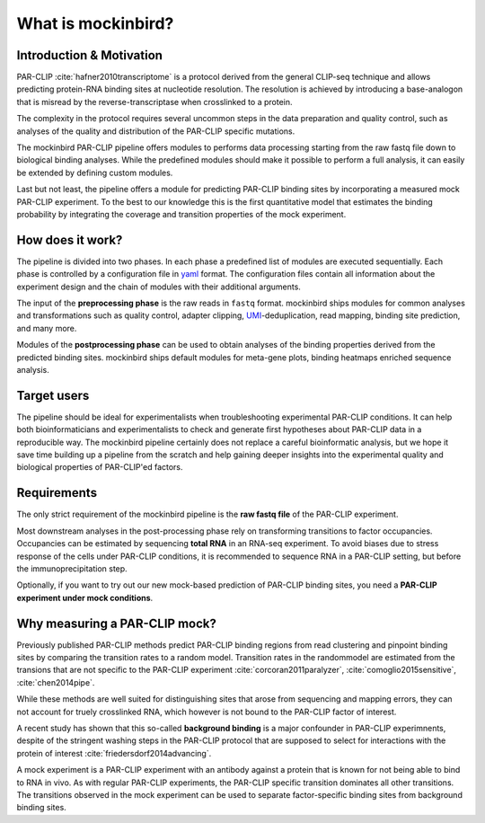 What is mockinbird?
###################

Introduction & Motivation
*************************

PAR-CLIP :cite:`hafner2010transcriptome` is a protocol derived from the general CLIP-seq technique and allows predicting protein-RNA binding sites at nucleotide resolution. The resolution is achieved by introducing a base-analogon that is misread by the reverse-transcriptase when crosslinked to a protein.

The complexity in the protocol requires several uncommon steps in the data preparation and quality control, such as analyses of the quality and distribution of the PAR-CLIP specific mutations.

The mockinbird PAR-CLIP pipeline offers modules to performs data processing starting from the raw fastq file down to biological binding analyses. While the predefined modules should make it possible to perform a full analysis, it can easily be extended by defining custom modules.

Last but not least, the pipeline offers a module for predicting PAR-CLIP binding sites by incorporating a measured mock PAR-CLIP experiment. To the best to our knowledge this is the first quantitative model that estimates the binding probability by integrating the coverage and transition properties of the mock experiment. 


How does it work?
*****************

The pipeline is divided into two phases. In each phase a predefined list of modules are executed sequentially. Each phase is controlled by a configuration file in `yaml <https://en.wikipedia.org/wiki/YAML>`_ format. The configuration files contain all information about the experiment design and the chain of modules with their additional arguments.

The input of the **preprocessing phase** is the raw reads in ``fastq`` format. mockinbird ships modules for common analyses and transformations such as quality control, adapter clipping, `UMI <https://en.wikipedia.org/wiki/Unique_molecular_identifier>`_-deduplication, read mapping, binding site prediction, and many more.

Modules of the **postprocessing phase** can be used to obtain analyses of the binding properties derived from the predicted binding sites. mockinbird ships default modules for meta-gene plots, binding heatmaps enriched sequence analysis.


Target users
************

The pipeline should be ideal for experimentalists when troubleshooting experimental PAR-CLIP conditions. It can help both bioinformaticians and experimentalists to check and generate first hypotheses about PAR-CLIP data in a reproducible way. The mockinbird pipeline certainly does not replace a careful bioinformatic analysis, but we hope it save time building up a pipeline from the scratch and help gaining deeper insights into the experimental quality and biological properties of PAR-CLIP'ed factors. 

Requirements
************

The only strict requirement of the mockinbird pipeline is the **raw fastq file** of the PAR-CLIP experiment.

Most downstream analyses in the post-processing phase rely on transforming transitions to factor occupancies. Occupancies can be estimated by sequencing **total RNA** in an RNA-seq experiment. To avoid biases due to stress response of the cells under PAR-CLIP conditions, it is recommended to sequence RNA in a PAR-CLIP setting, but before the immunoprecipitation step.

Optionally, if you want to try out our new mock-based prediction of PAR-CLIP binding sites, you need a **PAR-CLIP experiment under mock conditions**.

Why measuring a PAR-CLIP mock?
******************************

Previously published PAR-CLIP methods predict PAR-CLIP binding regions from read clustering and pinpoint binding sites by comparing the transition rates to a random model. Transition rates in the randommodel are estimated from the transions that are not specific to the PAR-CLIP experiment :cite:`corcoran2011paralyzer`, :cite:`comoglio2015sensitive`, :cite:`chen2014pipe`.

While these methods are well suited for distinguishing sites that arose from sequencing and mapping errors, they can not account for truely crosslinked RNA, which however is not bound to the PAR-CLIP factor of interest.

A recent study has shown that this so-called **background binding** is a major confounder in PAR-CLIP experimnents, despite of the stringent washing steps in the PAR-CLIP protocol that are supposed to select for interactions with the protein of interest :cite:`friedersdorf2014advancing`.

A mock experiment is a PAR-CLIP experiment with an antibody against a protein that is known for not being able to bind to RNA in vivo. As with regular PAR-CLIP experiments, the PAR-CLIP specific transition dominates all other transitions. The transitions observed in the mock experiment can be used to separate factor-specific binding sites from background binding sites.
